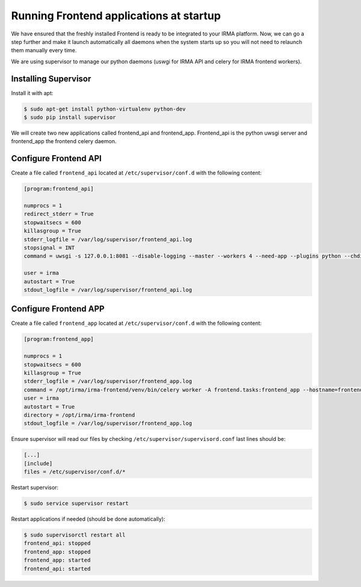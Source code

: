 Running Frontend applications at startup
----------------------------------------

We have ensured that the freshly installed Frontend is ready to be
integrated to your IRMA platform. Now, we can go a step further and make it launch automatically all daemons when the system starts up so you will not need to relaunch them manually every time.

We are using supervisor to manage our python daemons (uswgi for IRMA API and celery for IRMA frontend workers).

Installing Supervisor
*********************

Install it with apt:


.. code-block:: bash

    $ sudo apt-get install python-virtualenv python-dev
    $ sudo pip install supervisor

We will create two new applications called frontend_api and frontend_app.
Frontend_api is the python uwsgi server and frontend_app the frontend celery daemon.

Configure Frontend API
**********************


Create a file called ``frontend_api`` located at ``/etc/supervisor/conf.d`` with the following content:


.. code-block:: bash

    [program:frontend_api]

    numprocs = 1
    redirect_stderr = True
    stopwaitsecs = 600
    killasgroup = True
    stderr_logfile = /var/log/supervisor/frontend_api.log
    stopsignal = INT
    command = uwsgi -s 127.0.0.1:8081 --disable-logging --master --workers 4 --need-app --plugins python --chdir /opt/irma/irma-frontend --home /opt/irma/irma-frontend/venv --python-path /opt/irma/irma-frontend/venv --mount /api=frontend/api/base.py --lazy

    user = irma
    autostart = True
    stdout_logfile = /var/log/supervisor/frontend_api.log

Configure Frontend APP
**********************

Create a file called ``frontend_app`` located at ``/etc/supervisor/conf.d`` with the following content:


.. code-block:: bash

    [program:frontend_app]

    numprocs = 1
    stopwaitsecs = 600
    killasgroup = True
    stderr_logfile = /var/log/supervisor/frontend_app.log
    command = /opt/irma/irma-frontend/venv/bin/celery worker -A frontend.tasks:frontend_app --hostname=frontend_app.%%h --loglevel=INFO --without-gossip --without-mingle --without-heartbeat --soft-time-limit=60 --time-limit=300 --beat --schedule=/var/irma/frontend_beat_schedule
    user = irma
    autostart = True
    directory = /opt/irma/irma-frontend
    stdout_logfile = /var/log/supervisor/frontend_app.log

Ensure supervisor will read our files by checking ``/etc/supervisor/supervisord.conf``  last lines should be:

.. code-block:: bash

    [...]
    [include]
    files = /etc/supervisor/conf.d/*


Restart supervisor:


.. code-block:: bash

    $ sudo service supervisor restart

Restart applications if needed (should be done automatically):


.. code-block:: bash

    $ sudo supervisorctl restart all
    frontend_api: stopped
    frontend_app: stopped
    frontend_app: started
    frontend_api: started
